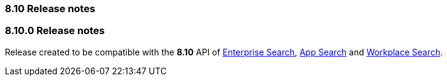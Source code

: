 [[release_notes_8_10]]
=== 8.10 Release notes

[discrete]
[[release_notes_8100]]
=== 8.10.0 Release notes

Release created to be compatible with the **8.10** API of https://www.elastic.co/enterprise-search[Enterprise Search], https://www.elastic.co/app-search/[App Search] and https://www.elastic.co/workplace-search[Workplace Search].
